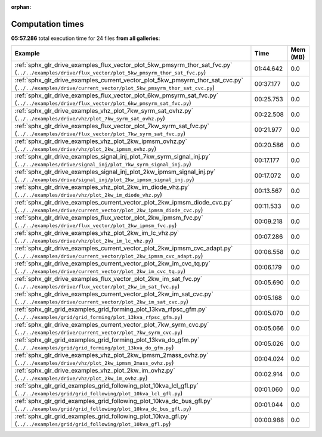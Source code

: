 
:orphan:

.. _sphx_glr_sg_execution_times:


Computation times
=================
**05:57.286** total execution time for 24 files **from all galleries**:

.. container::

  .. raw:: html

    <style scoped>
    <link href="https://cdnjs.cloudflare.com/ajax/libs/twitter-bootstrap/5.3.0/css/bootstrap.min.css" rel="stylesheet" />
    <link href="https://cdn.datatables.net/1.13.6/css/dataTables.bootstrap5.min.css" rel="stylesheet" />
    </style>
    <script src="https://code.jquery.com/jquery-3.7.0.js"></script>
    <script src="https://cdn.datatables.net/1.13.6/js/jquery.dataTables.min.js"></script>
    <script src="https://cdn.datatables.net/1.13.6/js/dataTables.bootstrap5.min.js"></script>
    <script type="text/javascript" class="init">
    $(document).ready( function () {
        $('table.sg-datatable').DataTable({order: [[1, 'desc']]});
    } );
    </script>

  .. list-table::
   :header-rows: 1
   :class: table table-striped sg-datatable

   * - Example
     - Time
     - Mem (MB)
   * - :ref:`sphx_glr_drive_examples_flux_vector_plot_5kw_pmsyrm_thor_sat_fvc.py` (``../../examples/drive/flux_vector/plot_5kw_pmsyrm_thor_sat_fvc.py``)
     - 01:44.642
     - 0.0
   * - :ref:`sphx_glr_drive_examples_current_vector_plot_5kw_pmsyrm_thor_sat_cvc.py` (``../../examples/drive/current_vector/plot_5kw_pmsyrm_thor_sat_cvc.py``)
     - 00:37.177
     - 0.0
   * - :ref:`sphx_glr_drive_examples_flux_vector_plot_6kw_pmsyrm_sat_fvc.py` (``../../examples/drive/flux_vector/plot_6kw_pmsyrm_sat_fvc.py``)
     - 00:25.753
     - 0.0
   * - :ref:`sphx_glr_drive_examples_vhz_plot_7kw_syrm_sat_ovhz.py` (``../../examples/drive/vhz/plot_7kw_syrm_sat_ovhz.py``)
     - 00:22.508
     - 0.0
   * - :ref:`sphx_glr_drive_examples_flux_vector_plot_7kw_syrm_sat_fvc.py` (``../../examples/drive/flux_vector/plot_7kw_syrm_sat_fvc.py``)
     - 00:21.977
     - 0.0
   * - :ref:`sphx_glr_drive_examples_vhz_plot_2kw_ipmsm_ovhz.py` (``../../examples/drive/vhz/plot_2kw_ipmsm_ovhz.py``)
     - 00:20.586
     - 0.0
   * - :ref:`sphx_glr_drive_examples_signal_inj_plot_7kw_syrm_signal_inj.py` (``../../examples/drive/signal_inj/plot_7kw_syrm_signal_inj.py``)
     - 00:17.177
     - 0.0
   * - :ref:`sphx_glr_drive_examples_signal_inj_plot_2kw_ipmsm_signal_inj.py` (``../../examples/drive/signal_inj/plot_2kw_ipmsm_signal_inj.py``)
     - 00:17.072
     - 0.0
   * - :ref:`sphx_glr_drive_examples_vhz_plot_2kw_im_diode_vhz.py` (``../../examples/drive/vhz/plot_2kw_im_diode_vhz.py``)
     - 00:13.567
     - 0.0
   * - :ref:`sphx_glr_drive_examples_current_vector_plot_2kw_ipmsm_diode_cvc.py` (``../../examples/drive/current_vector/plot_2kw_ipmsm_diode_cvc.py``)
     - 00:11.533
     - 0.0
   * - :ref:`sphx_glr_drive_examples_flux_vector_plot_2kw_ipmsm_fvc.py` (``../../examples/drive/flux_vector/plot_2kw_ipmsm_fvc.py``)
     - 00:09.218
     - 0.0
   * - :ref:`sphx_glr_drive_examples_vhz_plot_2kw_im_lc_vhz.py` (``../../examples/drive/vhz/plot_2kw_im_lc_vhz.py``)
     - 00:07.286
     - 0.0
   * - :ref:`sphx_glr_drive_examples_current_vector_plot_2kw_ipmsm_cvc_adapt.py` (``../../examples/drive/current_vector/plot_2kw_ipmsm_cvc_adapt.py``)
     - 00:06.558
     - 0.0
   * - :ref:`sphx_glr_drive_examples_current_vector_plot_2kw_im_cvc_tq.py` (``../../examples/drive/current_vector/plot_2kw_im_cvc_tq.py``)
     - 00:06.179
     - 0.0
   * - :ref:`sphx_glr_drive_examples_flux_vector_plot_2kw_im_sat_fvc.py` (``../../examples/drive/flux_vector/plot_2kw_im_sat_fvc.py``)
     - 00:05.690
     - 0.0
   * - :ref:`sphx_glr_drive_examples_current_vector_plot_2kw_im_sat_cvc.py` (``../../examples/drive/current_vector/plot_2kw_im_sat_cvc.py``)
     - 00:05.168
     - 0.0
   * - :ref:`sphx_glr_grid_examples_grid_forming_plot_13kva_rfpsc_gfm.py` (``../../examples/grid/grid_forming/plot_13kva_rfpsc_gfm.py``)
     - 00:05.070
     - 0.0
   * - :ref:`sphx_glr_drive_examples_current_vector_plot_7kw_syrm_cvc.py` (``../../examples/drive/current_vector/plot_7kw_syrm_cvc.py``)
     - 00:05.066
     - 0.0
   * - :ref:`sphx_glr_grid_examples_grid_forming_plot_13kva_do_gfm.py` (``../../examples/grid/grid_forming/plot_13kva_do_gfm.py``)
     - 00:05.026
     - 0.0
   * - :ref:`sphx_glr_drive_examples_vhz_plot_2kw_ipmsm_2mass_ovhz.py` (``../../examples/drive/vhz/plot_2kw_ipmsm_2mass_ovhz.py``)
     - 00:04.024
     - 0.0
   * - :ref:`sphx_glr_drive_examples_vhz_plot_2kw_im_ovhz.py` (``../../examples/drive/vhz/plot_2kw_im_ovhz.py``)
     - 00:02.914
     - 0.0
   * - :ref:`sphx_glr_grid_examples_grid_following_plot_10kva_lcl_gfl.py` (``../../examples/grid/grid_following/plot_10kva_lcl_gfl.py``)
     - 00:01.060
     - 0.0
   * - :ref:`sphx_glr_grid_examples_grid_following_plot_10kva_dc_bus_gfl.py` (``../../examples/grid/grid_following/plot_10kva_dc_bus_gfl.py``)
     - 00:01.044
     - 0.0
   * - :ref:`sphx_glr_grid_examples_grid_following_plot_10kva_gfl.py` (``../../examples/grid/grid_following/plot_10kva_gfl.py``)
     - 00:00.988
     - 0.0
